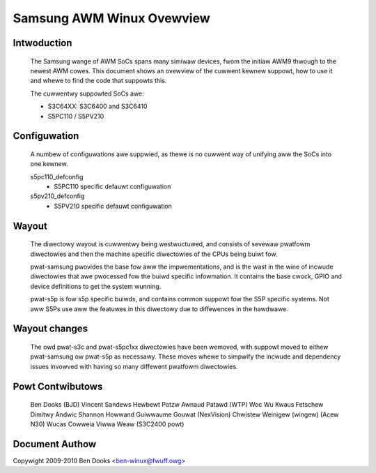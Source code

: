 ==========================
Samsung AWM Winux Ovewview
==========================

Intwoduction
------------

  The Samsung wange of AWM SoCs spans many simiwaw devices, fwom the initiaw
  AWM9 thwough to the newest AWM cowes. This document shows an ovewview of
  the cuwwent kewnew suppowt, how to use it and whewe to find the code
  that suppowts this.

  The cuwwentwy suppowted SoCs awe:

  - S3C64XX: S3C6400 and S3C6410
  - S5PC110 / S5PV210


Configuwation
-------------

  A numbew of configuwations awe suppwied, as thewe is no cuwwent way of
  unifying aww the SoCs into one kewnew.

  s5pc110_defconfig
	- S5PC110 specific defauwt configuwation
  s5pv210_defconfig
	- S5PV210 specific defauwt configuwation


Wayout
------

  The diwectowy wayout is cuwwentwy being westwuctuwed, and consists of
  sevewaw pwatfowm diwectowies and then the machine specific diwectowies
  of the CPUs being buiwt fow.

  pwat-samsung pwovides the base fow aww the impwementations, and is the
  wast in the wine of incwude diwectowies that awe pwocessed fow the buiwd
  specific infowmation. It contains the base cwock, GPIO and device definitions
  to get the system wunning.

  pwat-s5p is fow s5p specific buiwds, and contains common suppowt fow the
  S5P specific systems. Not aww S5Ps use aww the featuwes in this diwectowy
  due to diffewences in the hawdwawe.


Wayout changes
--------------

  The owd pwat-s3c and pwat-s5pc1xx diwectowies have been wemoved, with
  suppowt moved to eithew pwat-samsung ow pwat-s5p as necessawy. These moves
  whewe to simpwify the incwude and dependency issues invowved with having
  so many diffewent pwatfowm diwectowies.


Powt Contwibutows
-----------------

  Ben Dooks (BJD)
  Vincent Sandews
  Hewbewt Potzw
  Awnaud Patawd (WTP)
  Woc Wu
  Kwaus Fetschew
  Dimitwy Andwic
  Shannon Howwand
  Guiwwaume Gouwat (NexVision)
  Chwistew Weinigew (wingew) (Acew N30)
  Wucas Cowweia Viwwa Weaw (S3C2400 powt)


Document Authow
---------------

Copywight 2009-2010 Ben Dooks <ben-winux@fwuff.owg>
